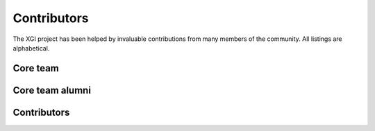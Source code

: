 Contributors
============

The XGI project has been helped by invaluable contributions from many members of the community. All listings are alphabetical.

Core team
---------

.. raw:: html

    <p>
        <img src="https://github.com/acuschwarze.png"
            width="50" height="50" hspace="5"
            style="border-radius: 50%; vertical-align: middle;"/>
        <a href="https://github.com/acuschwarze">@acuschwarze</a>
    </p>

    <p>
        <img src="https://github.com/alpatania.png"
            width="50" height="50" hspace="5"
            style="border-radius: 50%; vertical-align: middle;"/>
        <a href="https://github.com/alpatania">@alpatania</a>
    </p>

    <p>
        <img src="https://github.com/iaciac.png"
            width="50" height="50" hspace="5"
            style="border-radius: 50%; vertical-align: middle;"/>
        <a href="https://github.com/iaciac">@iaciac</a>
    </p>

    <p>
        <img src="https://github.com/leotrs.png"
            width="50" height="50" hspace="5"
            style="border-radius: 50%; vertical-align: middle;"/>
        <a href="https://github.com/leotrs">@leotrs</a>
    </p>

    <p>
        <img src="https://github.com/lordgrilo.png"
            width="50" height="50" hspace="5"
            style="border-radius: 50%; vertical-align: middle;"/>
        <a href="https://github.com/lordgrilo">@lordgrilo</a>
    </p>

    <p>
        <img src="https://github.com/maximelucas.png"
            width="50" height="50" hspace="5"
            style="border-radius: 50%; vertical-align: middle;"/>
        <a href="https://github.com/maximelucas">@maximelucas</a>
    </p>

    <p>
        <img src="https://github.com/nwlandry.png"
            width="50" height="50" hspace="5"
            style="border-radius: 50%; vertical-align: middle;"/>
        <a href="https://github.com/nwlandry">@nwlandry</a>
    </p>

    <p>
        <img src="https://github.com/thomasrobiglio.png"
            width="50" height="50" hspace="5"
            style="border-radius: 50%; vertical-align: middle;"/>
        <a href="https://github.com/thomasrobiglio">@thomasrobiglio</a>
    </p>


Core team alumni
----------------

.. raw:: html

    <p>
        <img src="https://github.com/mcontisc.png"
            width="50" height="50" hspace="5"
            style="border-radius: 50%; vertical-align: middle;"/>
        <a href="https://github.com/mcontisc">@mcontisc</a>
    </p>

Contributors
------------

.. raw:: html

    <p>
        <img src="https://github.com/acombretrenouard.png"
            width="50" height="50" hspace="5"
            style="border-radius: 50%; vertical-align: middle;"/>
        <a href="https://github.com/acombretrenouard">@acombretrenouard</a>
    </p>

    <p>
        <img src="https://github.com/arnaudon.png"
                width="50" height="50" hspace="5"
                style="border-radius: 50%; vertical-align: middle;"/>
        <a href="https://github.com/arnaudon">@arnaudon</a>
    </p>

    <p>
        <img src="https://github.com/goznalo-git.png"
            width="50" height="50" hspace="5"
            style="border-radius: 50%; vertical-align: middle;"/>
        <a href="https://github.com/goznalo-git">@goznalo-git</a>
    </p>

    <p>
        <img src="https://github.com/marconurisso.png"
            width="50" height="50" hspace="5"
            style="border-radius: 50%; vertical-align: middle;"/>
        <a href="https://github.com/marconurisso">@marconurisso</a>
    </p>

    <p>
        <img src="https://github.com/saad1282.png"
            width="50" height="50" hspace="5"
            style="border-radius: 50%; vertical-align: middle;"/>
        <a href="https://github.com/saad1282">@saad1282</a>
    </p>

    <p>
        <img src="https://github.com/tlarock.png"
            width="50" height="50" hspace="5"
            style="border-radius: 50%; vertical-align: middle;"/>
        <a href="https://github.com/tlarock">@tlarock</a>
    </p>
